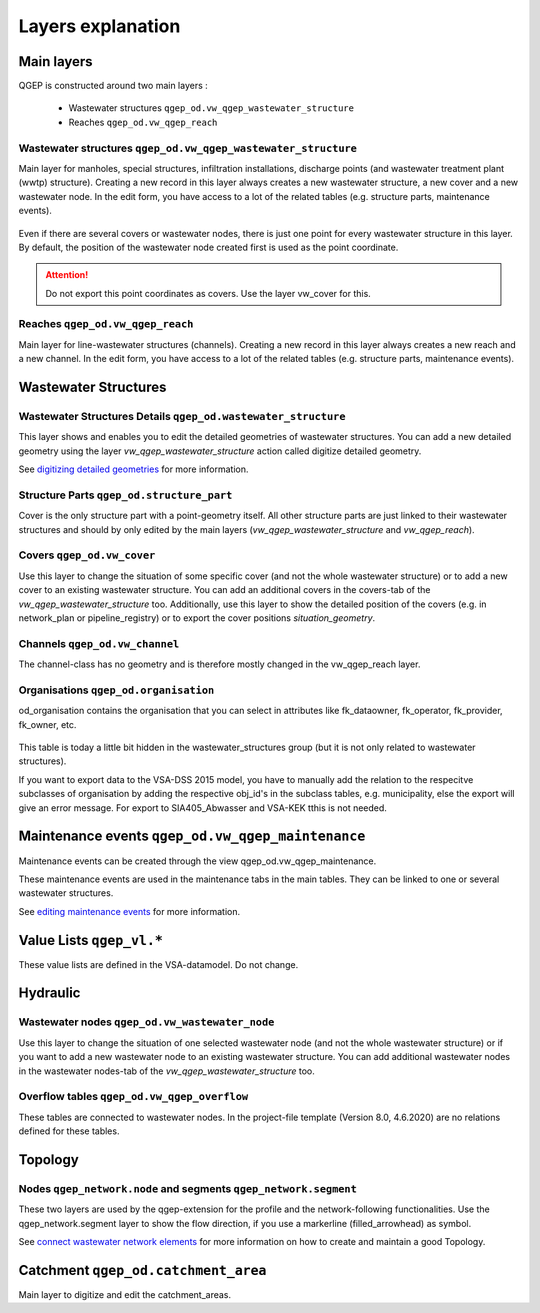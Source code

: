 .. _layer-explanation:

Layers explanation
==================

Main layers
-----------

QGEP is constructed around two main layers :

 * Wastewater structures ``qgep_od.vw_qgep_wastewater_structure``
 * Reaches ``qgep_od.vw_qgep_reach``

Wastewater structures ``qgep_od.vw_qgep_wastewater_structure``
^^^^^^^^^^^^^^^^^^^^^^^^^^^^^^^^^^^^^^^^^^^^^^^^^^^^^^^^^^^^^^

Main layer for manholes, special structures, infiltration installations, discharge points (and wastewater treatment plant (wwtp) structure). Creating a new record in this layer always creates a new wastewater structure, a new cover and a new wastewater node. In the edit form, you have access to a lot of the related tables (e.g. structure parts, maintenance events).

.. figure:: images/schema_vw_qgep_wastewater_structure.jpg

Even if there are several covers or wastewater nodes, there is just one point for every wastewater structure in this layer. By default, the position of the wastewater node created first is used as the point coordinate.

.. attention:: Do not export this point coordinates as covers. Use the layer vw_cover for this.

Reaches ``qgep_od.vw_qgep_reach``
^^^^^^^^^^^^^^^^^^^^^^^^^^^^^^^^^

Main layer for line-wastewater structures (channels). Creating a new record in this layer always creates a new reach and a new channel. In the edit form, you have access to a lot of the related tables (e.g. structure parts, maintenance events).

.. figure:: images/schema_vw_qgep_reach.jpg

Wastewater Structures
---------------------

Wastewater Structures Details ``qgep_od.wastewater_structure``
^^^^^^^^^^^^^^^^^^^^^^^^^^^^^^^^^^^^^^^^^^^^^^^^^^^^^^^^^^^^^^

This layer shows and enables you to edit the detailed geometries of wastewater structures. You can add a new detailed geometry using the layer `vw_qgep_wastewater_structure` action called digitize detailed geometry.

See `digitizing detailed geometries <../digitizing/digitizingdetailedgeometry.html>`_ for more information.

Structure Parts ``qgep_od.structure_part``
^^^^^^^^^^^^^^^^^^^^^^^^^^^^^^^^^^^^^^^^^^

Cover is the only structure part with a point-geometry itself. All other structure parts are just linked to their wastewater structures and should by only edited by the main layers (`vw_qgep_wastewater_structure` and `vw_qgep_reach`).

Covers ``qgep_od.vw_cover``
^^^^^^^^^^^^^^^^^^^^^^^^^^^

Use this layer to change the situation of some specific cover (and not the whole wastewater structure) or to add a new cover to an existing wastewater structure. You can add an additional covers in the covers-tab of the `vw_qgep_wastewater_structure` too. Additionally, use this layer to show the detailed position of the covers (e.g. in network_plan or pipeline_registry) or to export the cover positions `situation_geometry`.

Channels ``qgep_od.vw_channel``
^^^^^^^^^^^^^^^^^^^^^^^^^^^^^^^

The channel-class has no geometry and is therefore mostly changed in the vw_qgep_reach layer.

Organisations ``qgep_od.organisation``
^^^^^^^^^^^^^^^^^^^^^^^^^^^^^^^^^^^^^^

od_organisation contains the organisation that you can select in attributes like fk_dataowner, fk_operator, fk_provider, fk_owner, etc.

 .. figure:: images/od_organisation.jpg

This table is today a little bit hidden in the wastewater_structures group (but it is not only related to wastewater structures).

If you want to export data to the VSA-DSS 2015 model, you have to manually add the relation to the respecitve subclasses of organisation by adding the respective obj_id's in the subclass tables, e.g. municipality, else the export will give an error message. For export to SIA405_Abwasser and VSA-KEK tthis is not needed.

 .. figure:: od_organisation_postgres.jpg

 .. figure:: subclass_entries_organisation_od_municipality_postgres.jpg


Maintenance events ``qgep_od.vw_qgep_maintenance``
--------------------------------------------------

Maintenance events can be created through the view qgep_od.vw_qgep_maintenance.

These maintenance events are used in the maintenance tabs in the main tables. They can be linked to one or several wastewater structures.

See `editing maintenance events <../editing/maintenance_events.html>`_ for more information.

Value Lists ``qgep_vl.*``
-------------------------

These value lists are defined in the VSA-datamodel. Do not change.

Hydraulic
---------

Wastewater nodes ``qgep_od.vw_wastewater_node``
^^^^^^^^^^^^^^^^^^^^^^^^^^^^^^^^^^^^^^^^^^^^^^^

Use this layer to change the situation of one selected wastewater node (and not the whole wastewater structure) or if you want to add a new wastewater node to an existing wastewater structure. You can add additional wastewater nodes in the wastewater nodes-tab of the `vw_qgep_wastewater_structure` too.

Overflow tables ``qgep_od.vw_qgep_overflow``
^^^^^^^^^^^^^^^^^^^^^^^^^^^^^^^^^^^^^^^^^^^^

These tables are connected to wastewater nodes. In the project-file template (Version 8.0, 4.6.2020) are no relations defined for these tables.

Topology
--------

Nodes ``qgep_network.node`` and segments ``qgep_network.segment``
^^^^^^^^^^^^^^^^^^^^^^^^^^^^^^^^^^^^^^^^^^^^^^^^^^^^^^^^^^^^^^^^^

These two layers are used by the qgep-extension for the profile and the network-following functionalities.
Use the qgep_network.segment layer to show the flow direction, if you use a markerline (filled_arrowhead) as symbol.

See `connect wastewater network elements <../editing/connect_wastewater_network_elements.html>`_ for more information on how to create and maintain a good Topology.

Catchment ``qgep_od.catchment_area``
------------------------------------

Main layer to digitize and edit the catchment_areas.
